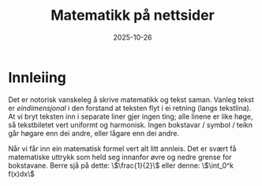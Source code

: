 #+TITLE: Matematikk på nettsider
#+DATE: 2025-10-26
#+tags[]: mathjax latex
#+categories[]: skriving matematikk
#+HUGO_SECTION: posts
#+HUGO_BASE_DIR: //wsl.localhost/Ubuntu-22.04/home/aasmund/kvammeselvik
* Innleiing
Det er notorisk vanskeleg å skrive matematikk og tekst saman. Vanleg tekst er /eindimensjonal/ i den forstand at teksten flyt i ei retning (langs tekstlina). At vi bryt teksten inn i separate liner gjer ingen ting; alle linene er like høge, så tekstbiletet vert uniformt og harmonisk. Ingen bokstavar / symbol / teikn går høgare enn dei andre, eller lågare enn dei andre.

Når vi får inn ein matematisk formel vert alt litt annleis. Det er svært få matematiske uttrykk som held seg innanfor øvre og nedre grense for bokstavane. Berre sjå på dette: \\(\frac{1}{2}\\) eller denne: \\(\int_0^k f(x)dx\\)
